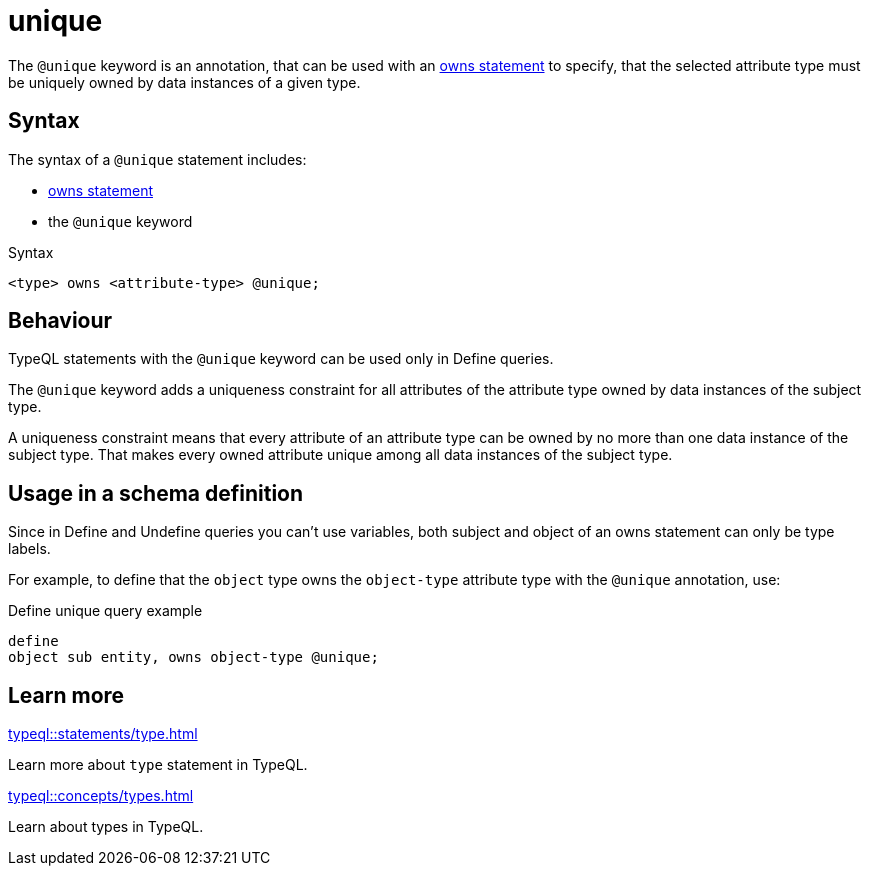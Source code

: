 = unique

The `@unique` keyword is an annotation, that can be used with an
xref:typeql::statements/owns.adoc[owns statement] to specify, that the selected attribute type must be uniquely owned by data instances of a given type.

== Syntax

The syntax of a `@unique` statement includes:

* xref:typeql::statements/owns.adoc[owns statement]
* the `@unique` keyword

.Syntax
[,typeql]
----
<type> owns <attribute-type> @unique;
----

== Behaviour

TypeQL statements with the `@unique` keyword can be used only in Define queries.

The `@unique` keyword adds a uniqueness constraint for all attributes of the attribute type
owned by data instances of the subject type.

A uniqueness constraint means that every attribute of an attribute type can be owned by no more than one
data instance of the subject type.
That makes every owned attribute unique among all data instances of the subject type.

== Usage in a schema definition

Since in Define and Undefine queries you can't use variables,
both subject and object of an owns statement can only be type labels.

For example, to define that the `object` type owns the `object-type` attribute type
with the `@unique` annotation, use:

.Define unique query example
[,typeql]
----
define
object sub entity, owns object-type @unique;
----

== Learn more

[cols-2]
--
.xref:typeql::statements/type.adoc[]
[.clickable]
****
Learn more about `type` statement in TypeQL.
****

.xref:typeql::concepts/types.adoc[]
[.clickable]
****
Learn about types in TypeQL.
****
--

